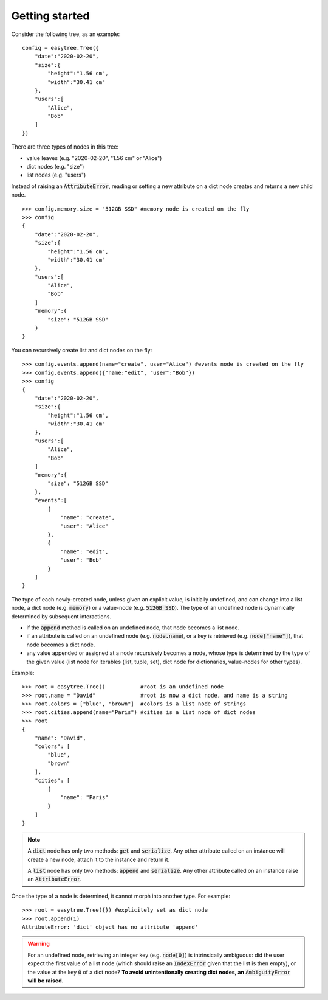 Getting started 
=====================================
Consider the following tree, as an example:
::

    config = easytree.Tree({
        "date":"2020-02-20",
        "size":{
            "height":"1.56 cm",
            "width":"30.41 cm"
        },
        "users":[
            "Alice",
            "Bob"
        ]
    })

There are three types of nodes in this tree: 

- value leaves (e.g. "2020-02-20", "1.56 cm" or "Alice")
- dict nodes (e.g. "size")
- list nodes (e.g. "users")

Instead of raising an :code:`AttributeError`, reading or setting a new attribute on a dict node creates and returns a new child node.
::

    >>> config.memory.size = "512GB SSD" #memory node is created on the fly
    >>> config
    {
        "date":"2020-02-20",
        "size":{
            "height":"1.56 cm",
            "width":"30.41 cm"
        },
        "users":[
            "Alice",
            "Bob"
        ]
        "memory":{
            "size": "512GB SSD"
        }
    }

You can recursively create list and dict nodes on the fly: 
:: 

    >>> config.events.append(name="create", user="Alice") #events node is created on the fly
    >>> config.events.append({"name:"edit", "user":"Bob"})
    >>> config
    {
        "date":"2020-02-20",
        "size":{
            "height":"1.56 cm",
            "width":"30.41 cm"
        },
        "users":[
            "Alice",
            "Bob"
        ]
        "memory":{
            "size": "512GB SSD"
        },
        "events":[
            {
                "name": "create", 
                "user": "Alice"
            },
            {
                "name": "edit", 
                "user": "Bob"
            }
        ]
    }

The type of each newly-created node, unless given an explicit value, is initially undefined, and can change into a list node, a dict node (e.g. :code:`memory`) or a value-node (e.g. :code:`512GB SSD`). The type of an undefined node is dynamically determined by subsequent interactions.

- if the :code:`append` method is called on an undefined node, that node becomes a list node. 
- if an attribute is called on an undefined node (e.g. :code:`node.name`), or a key is retrieved (e.g. :code:`node["name"]`), that node becomes a dict node.
- any value appended or assigned at a node recursively becomes a node, whose type is determined by the type of the given value (list node for iterables (list, tuple, set), dict node for dictionaries, value-nodes for other types).

Example: 
::

    >>> root = easytree.Tree()           #root is an undefined node
    >>> root.name = "David"              #root is now a dict node, and name is a string
    >>> root.colors = ["blue", "brown"]  #colors is a list node of strings
    >>> root.cities.append(name="Paris") #cities is a list node of dict nodes
    >>> root
    {
        "name": "David",
        "colors": [
            "blue",
            "brown"
        ],
        "cities": [
            {
                "name": "Paris"
            }
        ]
    }

.. note::
    A :code:`dict` node has only two methods: :code:`get` and :code:`serialize`. Any other attribute called on an instance will create a new node, attach it to the instance and return it.

    A :code:`list` node has only two methods: :code:`append` and :code:`serialize`. Any other attribute called on an instance raise an :code:`AttributeError`.

Once the type of a node is determined, it cannot morph into another type. For example:
::
    
    >>> root = easytree.Tree({}) #explicitely set as dict node
    >>> root.append(1)
    AttributeError: 'dict' object has no attribute 'append'

.. warning::
    For an undefined node, retrieving an integer key (e.g. :code:`node[0]`) is intrinsically ambiguous: did the user expect the first value of a list node (which should raise an :code:`IndexError` given that the list is then empty), or the value at the key :code:`0` of a dict node? **To avoid unintentionally creating dict nodes, an** :code:`AmbiguityError` **will be raised.**